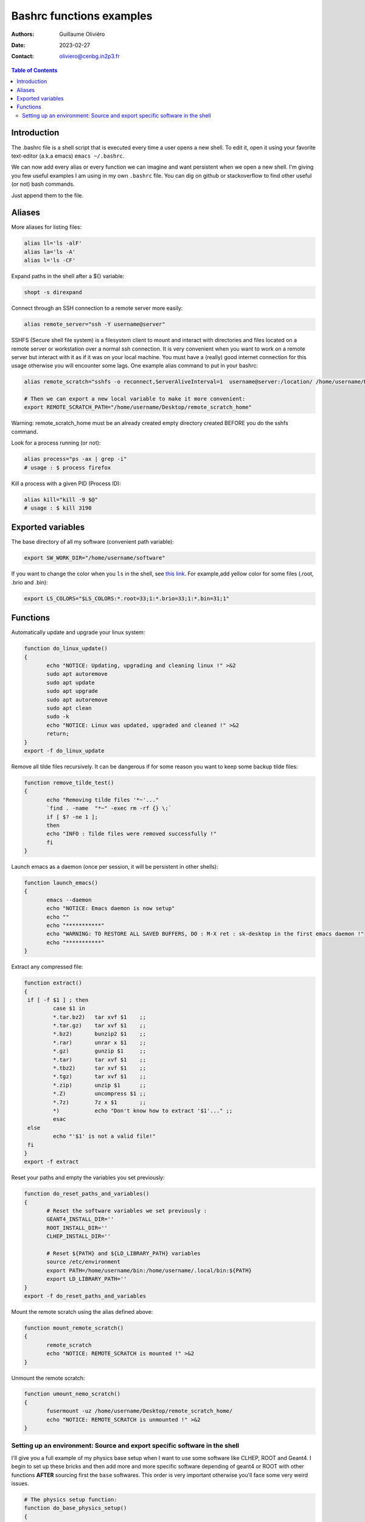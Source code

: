 =========================
Bashrc functions examples
=========================

:Authors: Guillaume Oliviéro
:Date:    2023-02-27
:Contact: oliviero@cenbg.in2p3.fr

.. contents:: Table of Contents

Introduction
============

The .bashrc file is a shell script  that is executed every time a user
opens a new shell. To edit it, open it using your favorite text-editor
(a.k.a emacs) ``emacs ~/.bashrc``.

We can now add  every alias or every function we  can imagine and want
persistent  when we  open  a new  shell.  I'm  giving  you few  useful
examples I am using in my own  ``.bashrc`` file. You can dig on github
or stackoverflow to find other useful (or not) bash commands.

Just append them to the file.

Aliases
=======

More aliases for listing files:

.. code:: sh

   alias ll='ls -alF'
   alias la='ls -A'
   alias l='ls -CF'
..

Expand paths in the shell after a ${} variable:

.. code:: sh

   shopt -s direxpand
..

Connect through an SSH connection to a remote server more easily:

.. code:: sh

   alias remote_server="ssh -Y username@server"
..

SSHFS (Secure shell  file system) is a filesystem client  to mount and
interact  with directories  and files  located on  a remote  server or
workstation over a  normal ssh connection. It is  very convenient when
you want to work on a remote server  but interact with it as if it was
on  your  local machine.   You  must  have  a (really)  good  internet
connection for this usage otherwise  you will encounter some lags. One
example alias command to put in your bashrc:

.. code:: sh

   alias remote_scratch="sshfs -o reconnect,ServerAliveInterval=1  username@server:/location/ /home/username/Desktop/remote_scratch_home"

   # Then we can export a new local variable to make it more convenient:
   export REMOTE_SCRATCH_PATH="/home/username/Desktop/remote_scratch_home"
..

Warning: remote_scratch_home  must be  an  already  created empty  directory
created BEFORE you do the sshfs command.

Look for a process running (or not):

.. code:: sh

   alias process="ps -ax | grep -i"
   # usage : $ process firefox
..

Kill a process with a given PID (Process ID):

.. code:: sh

   alias kill="kill -9 $@"
   # usage : $ kill 3190
..

Exported variables
==================

The base directory of all my software (convenient path variable):

.. code:: sh

   export SW_WORK_DIR="/home/username/software"
..

If you  want to  change the color  when you ``ls``  in the  shell, see
`this link  <https://linuxhint.com/ls_colors_bash/>`_. For example,add
yellow color for some files (.root, .brio and .bin):

.. code:: sh

   export LS_COLORS="$LS_COLORS:*.root=33;1:*.brio=33;1:*.bin=31;1"
..


Functions
=========

Automatically update and upgrade your linux system:

.. code:: sh

   function do_linux_update()
   {
          echo "NOTICE: Updating, upgrading and cleaning linux !" >&2
          sudo apt autoremove
          sudo apt update
          sudo apt upgrade
          sudo apt autoremove
          sudo apt clean
          sudo -k
          echo "NOTICE: Linux was updated, upgraded and cleaned !" >&2
          return;
   }
   export -f do_linux_update
..

Remove all  tilde files recursively. It  can be dangerous if  for some
reason you want to keep some backup tilde files:

.. code:: sh

   function remove_tilde_test()
   {
          echo "Removing tilde files '*~'..."
          `find . -name  "*~" -exec rm -rf {} \;`
          if [ $? -ne 1 ];
          then
          echo "INFO : Tilde files were removed successfully !"
          fi
   }
..

Launch emacs as  a daemon (once per session, it  will be persistent in
other shells):

.. code:: sh

   function launch_emacs()
   {
          emacs --daemon
          echo "NOTICE: Emacs daemon is now setup"
          echo ""
          echo "***********"
          echo "WARNING: TO RESTORE ALL SAVED BUFFERS, DO : M-X ret : sk-desktop in the first emacs daemon !"
          echo "***********"
   }
..

Extract any compressed file:

.. code:: sh

   function extract()
   {
    if [ -f $1 ] ; then
	    case $1 in
            *.tar.bz2)   tar xvf $1    ;;
            *.tar.gz)    tar xvf $1    ;;
            *.bz2)       bunzip2 $1    ;;
            *.rar)       unrar x $1    ;;
            *.gz)        gunzip $1     ;;
            *.tar)       tar xvf $1    ;;
            *.tbz2)      tar xvf $1    ;;
            *.tgz)       tar xvf $1    ;;
            *.zip)       unzip $1      ;;
            *.Z)         uncompress $1 ;;
            *.7z)        7z x $1       ;;
            *)           echo "Don't know how to extract '$1'..." ;;
	    esac
    else
	    echo "'$1' is not a valid file!"
    fi
   }
   export -f extract
..

Reset your paths and empty the variables you set previously:

.. code:: sh

   function do_reset_paths_and_variables()
   {
          # Reset the software variables we set previously :
          GEANT4_INSTALL_DIR=''
          ROOT_INSTALL_DIR=''
          CLHEP_INSTALL_DIR=''

          # Reset ${PATH} and ${LD_LIBRARY_PATH} variables
          source /etc/environment
          export PATH=/home/username/bin:/home/username/.local/bin:${PATH}
          export LD_LIBRARY_PATH=''
   }
   export -f do_reset_paths_and_variables
..

Mount the remote scratch using the alias defined above:

.. code:: sh

   function mount_remote_scratch()
   {
          remote_scratch
          echo "NOTICE: REMOTE_SCRATCH is mounted !" >&2
   }
..

Unmount the remote scratch:

.. code:: sh

   function umount_nemo_scratch()
   {
          fusermount -uz /home/username/Desktop/remote_scratch_home/
          echo "NOTICE: REMOTE_SCRATCH is unmounted !" >&2
   }
..

Setting up an environment: Source and export specific software in the shell
---------------------------------------------------------------------------

I'll give you a  full example of my physics base setup  when I want to
use some  software like  CLHEP, ROOT  and Geant4.  I  begin to  set up
these bricks and then add more and more specific software depending of
geant4  or ROOT  with  other functions  **AFTER**  sourcing first  the
``base`` softwares. This order is very important otherwise you'll face
some very weird issues.

.. code:: sh

   # The physics setup function:
   function do_base_physics_setup()
   {
          echo "[info] do_base_physics_setup: loading CLHEP GEANT4.10 ROOT6.20 and BxDecay0, will update PATH and LD_LIBRARY_PATH variables !" >&2

          # Add CLHEP to the PATH
          IF [ -n "${CLHEP_INSTALL_DIR}" ]; then
              echo "[warning] do_base_physics_setup: CLHEP is already setup, PATH was not updated !" >&2
              return 1
          fi
          export CLHEP_INSTALL_DIR="${SW_WORK_DIR}/common/CLHEP-install"
          export PATH=${CLHEP_INSTALL_DIR}/bin:${PATH}
          export LD_LIBRARY_PATH=${CLHEP_INSTALL_DIR}/lib:${LD_LIBRARY_PATH}
          echo "[info] do_base_physics_setup: CLHEP (v2.4.1.0) is now setup !" >&2

          # Add Geant4 to the PATH
          if [ -n "${GEANT4_INSTALL_DIR}" ]; then
              echo "[warning] do_base_physics_setup: Geant4 is already setup, PATH was not updated !" >&2
	          return 1
          fi
          export GEANT4_INSTALL_DIR="${SW_WORK_DIR}/common/geant4.9.6.p04/install"
          export GEANT4_ROOT=${GEANT4_INSTALL_DIR}
          source ${GEANT4_INSTALL_DIR}/bin/geant4.sh
          echo "[info] do_base_physics_setup: Geant4 (v4.9.6.p04) is now setup !" >&2

          # Add ROOT to the PATH
          if [ -n "${ROOT_INSTALL_DIR}" ]; then
              echo "[warning] do_base_physics_setup: ROOT is already setup, PATH was not updated !" >&2
              return 1
          fi
          export ROOT_INSTALL_DIR="${SW_WORK_DIR}/common/root-6.20.08-install"
          source ${ROOT_INSTALL_DIR}/bin/thisroot.sh
          echo "[info] do_base_physics_setup: ROOT  (v6.20.08) with PYTHON3 is now setup !" >&2
          echo "[info] do_base_physics_setup: PATH and LD_LIBRARY_PATH variables have been updated." >&2
          echo "[info] do_base_physics_setup: PATH=${PATH}" >&2
          echo "[info] do_base_physics_setup: LD_LIBRARY_PATH=${LD_LIBRARY_PATH}" >&2
          echo "[info] do_base_physics_setup: Exiting function... !" >&2
          return;
   }
   export -f do_base_physics_setup
..

As you can  see I am always  using relative paths based  on my generic
${SW_WORK_DIR}  variable.  It  means   that  I  can  copy-paste  these
functions in an other environment if I have the same software tree.


Once  this base  is setup,  I can  load the  next software  I want  to
use. Here I'll load Bayeux software with this function:

.. code:: sh

   # The Bayeux setup function:
   function do_bayeux_setup()
   {
          do_base_physics_setup # Automatically load the dependencies needed by Bayeux

          # Add Bxdecay0 to the PATH
          if [ -n "${BXDECAY0_INSTALL_DIR}" ]; then
              echo "[warning] do_bayeux_setup: BXDECAY0 is already setup, PATH was not updated !" >&2
	          return 1
          fi
          export BXDECAY0_INSTALL_DIR="${SW_WORK_DIR}/snemo/bxdecay0/install"
          export PATH=${BXDECAY0_INSTALL_DIR}/bin:${PATH}
          echo "[info] do_bayeux_setup: BXDECAY0 is now setup !" >&2


          if [ -n "${BAYEUX_INSTALL_DIR}" ]; then
              echo "[warning] do_bayeux_setup: Bayeux develop is already setup !" >&2
	          return 1
          fi
          export BAYEUX_INSTALL_DIR=${SW_WORK_DIR}/snemo/Bayeux-dev/install
          export PATH=${BAYEUX_INSTALL_DIR}/bin:${PATH}

          echo "[info] do_bayeux_setup: Bayeux develop is now setup !" >&2

          # Load SNRS setup to install Falaise
          if [ -n "${SNRS_INSTALL_DIR}" ]; then
              echo "[warning] do_bayeux_setup: SNRS develop is already setup !" >&2
	          return 1
          fi
          export SNRS_INSTALL_DIR=${SW_WORK_DIR}/snemo/SNRS/install
          export PATH=${SNRS_INSTALL_DIR}/bin:${PATH}
          echo "[info] do_bayeux_setup: SNRS is now setup !" >&2

          echo "[info] do_bayeux_setup: PATH and LD_LIBRARY_PATH variables have been updated." >&2
          echo "[info] do_bayeux_setup: PATH=${PATH}" >&2
          echo "[info] do_bayeux_setup: LD_LIBRARY_PATH=${LD_LIBRARY_PATH}" >&2
          echo "[info] do_bayeux_setup: Exiting function... !" >&2
          return;
   }
   export -f do_bayeux_setup
..

And then  I can  load Falaise  with this function  which is  the final
brick we are using in SuperNEMO:

.. code:: sh

   # The Falaise setup function:
   function do_falaise_setup()
   {
          do_bayeux_setup # Automatically load the Bayeux dependency
          if [ -n "${FALAISE_INSTALL_DIR}" ]; then
              echo "[warning] do_falaise_setup: Falaise develop is already setup !" >&2
              return 1
          fi
          export FALAISE_INSTALL_DIR=${SW_WORK_DIR}/snemo/Falaise-dev/install
          export PATH=${FALAISE_INSTALL_DIR}/bin:${PATH}

          echo "[info] do_falaise_setup: Falaise develop is now setup !" >&2

          echo "[info] do_falaise_setup: PATH and LD_LIBRARY_PATH variables have been updated." >&2
          echo "[info] do_falaise_setup: PATH=${PATH}" >&2
          echo "[info] do_falaise_setup: LD_LIBRARY_PATH=${LD_LIBRARY_PATH}" >&2
          echo "[info] do_falaise_setup: Exiting function... !" >&2
          return;
   }
   export -f do_falaise_setup
..

As you can  see, in Falaise setup functions calls  Bayeux function and
Bayeux function  calls the Base physics  setup. It means that  you can
only type  ``do_falaise_setup`` and everything  will be loaded  in the
good order.  It  can be useful to do  that **OR** to not do  it if you
want to really control which software you are loading. These functions
can be independant bricks if you remove the recursive calls.
